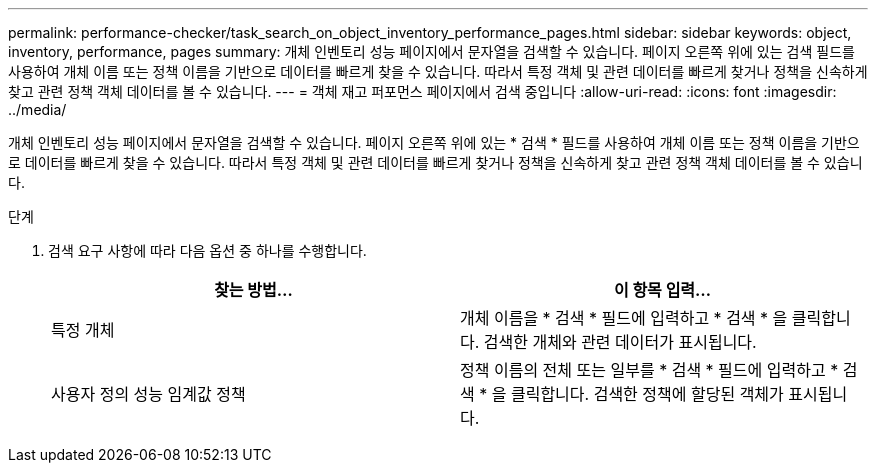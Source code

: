 ---
permalink: performance-checker/task_search_on_object_inventory_performance_pages.html 
sidebar: sidebar 
keywords: object, inventory, performance, pages 
summary: 개체 인벤토리 성능 페이지에서 문자열을 검색할 수 있습니다. 페이지 오른쪽 위에 있는 검색 필드를 사용하여 개체 이름 또는 정책 이름을 기반으로 데이터를 빠르게 찾을 수 있습니다. 따라서 특정 객체 및 관련 데이터를 빠르게 찾거나 정책을 신속하게 찾고 관련 정책 객체 데이터를 볼 수 있습니다. 
---
= 객체 재고 퍼포먼스 페이지에서 검색 중입니다
:allow-uri-read: 
:icons: font
:imagesdir: ../media/


[role="lead"]
개체 인벤토리 성능 페이지에서 문자열을 검색할 수 있습니다. 페이지 오른쪽 위에 있는 * 검색 * 필드를 사용하여 개체 이름 또는 정책 이름을 기반으로 데이터를 빠르게 찾을 수 있습니다. 따라서 특정 객체 및 관련 데이터를 빠르게 찾거나 정책을 신속하게 찾고 관련 정책 객체 데이터를 볼 수 있습니다.

.단계
. 검색 요구 사항에 따라 다음 옵션 중 하나를 수행합니다.
+
|===
| 찾는 방법... | 이 항목 입력... 


 a| 
특정 개체
 a| 
개체 이름을 * 검색 * 필드에 입력하고 * 검색 * 을 클릭합니다. 검색한 개체와 관련 데이터가 표시됩니다.



 a| 
사용자 정의 성능 임계값 정책
 a| 
정책 이름의 전체 또는 일부를 * 검색 * 필드에 입력하고 * 검색 * 을 클릭합니다. 검색한 정책에 할당된 객체가 표시됩니다.

|===


